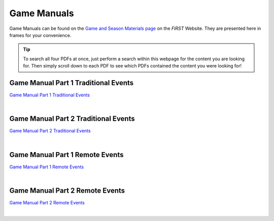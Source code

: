 Game Manuals
============

Game Manuals can be found on the `Game and Season Materials page <https://www.firstinspires.org/resource-library/ftc/game-and-season-info>`__ on the *FIRST* Website. They are presented here in frames for your convenience.

.. tip:: To search all four PDFs at once, just perform a search within this webpage for the content you are looking for. Then simply scroll down to each PDF to see which PDFs contained the content you were looking for!

Game Manual Part 1 Traditional Events
-------------------------------------

`Game Manual Part 1 Traditional Events <https://www.firstinspires.org/sites/default/files/uploads/resource_library/ftc/game-manual-part-1-traditional-events.pdf>`__

.. raw:: html

    <iframe id="iframepdf" src="https://www.firstinspires.org/sites/default/files/uploads/resource_library/ftc/game-manual-part-1-traditional-events.pdf" width="100%" height="700"></iframe>

|

Game Manual Part 2 Traditional Events
-------------------------------------

`Game Manual Part 2 Traditional Events <https://firstinspiresst01.blob.core.windows.net/first-forward-ftc/game-manual-part-2-traditional.pdf>`__

.. raw:: html

    <iframe id="iframepdf" src="https://firstinspiresst01.blob.core.windows.net/first-forward-ftc/game-manual-part-2-traditional.pdf"  width="100%" height="700"></iframe>

|

Game Manual Part 1 Remote Events
--------------------------------

`Game Manual Part 1 Remote Events <https://www.firstinspires.org/sites/default/files/uploads/resource_library/ftc/game-manual-part-1-remote-events.pdf>`__

.. raw:: html

    <iframe id="iframepdf" src="https://www.firstinspires.org/sites/default/files/uploads/resource_library/ftc/game-manual-part-1-remote-events.pdf"  width="100%" height="700"></iframe>

|

Game Manual Part 2 Remote Events
--------------------------------

`Game Manual Part 2 Remote Events <https://www.firstinspires.org/sites/default/files/uploads/resource_library/ftc/game-manual-part-2-remote.pdf>`__

.. raw:: html

    <iframe id="iframepdf" src="https://www.firstinspires.org/sites/default/files/uploads/resource_library/ftc/game-manual-part-2-remote.pdf"  width="100%" height="700"></iframe>

|


